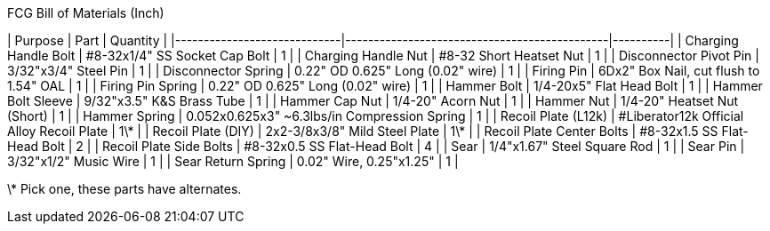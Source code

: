 .FCG Bill of Materials (Inch)
| Purpose                     | Part                                         | Quantity |
|-----------------------------|----------------------------------------------|----------|
| Charging Handle Bolt        | #8-32x1/4" SS Socket Cap Bolt                | 1        |
| Charging Handle Nut         | #8-32 Short Heatset Nut                      | 1        |
| Disconnector Pivot Pin      | 3/32"x3/4" Steel Pin                         | 1        |
| Disconnector Spring         | 0.22" OD 0.625" Long (0.02" wire)            | 1        |
| Firing Pin                  | 6Dx2" Box Nail, cut flush to 1.54" OAL       | 1        |
| Firing Pin Spring           | 0.22" OD 0.625" Long (0.02" wire)            | 1        |
| Hammer Bolt                 | 1/4-20x5" Flat Head Bolt                     | 1        |
| Hammer Bolt Sleeve          | 9/32"x3.5" K&S Brass Tube                    | 1        |
| Hammer Cap Nut              | 1/4-20" Acorn Nut                            | 1        |
| Hammer Nut                  | 1/4-20" Heatset Nut (Short)                  | 1        |
| Hammer Spring               | 0.052x0.625x3" ~6.3lbs/in Compression Spring | 1        |
| Recoil Plate (L12k)         | #Liberator12k Official Alloy Recoil Plate    | 1\*      |
| Recoil Plate (DIY)          | 2x2-3/8x3/8" Mild Steel Plate                | 1\*      |
| Recoil Plate Center Bolts   | #8-32x1.5 SS Flat-Head Bolt                  | 2        |
| Recoil Plate Side Bolts     | #8-32x0.5 SS Flat-Head Bolt                  | 4        |
| Sear                        | 1/4"x1.67" Steel Square Rod                  | 1        |
| Sear Pin                    | 3/32"x1/2" Music Wire                        | 1        |
| Sear Return Spring          | 0.02" Wire, 0.25"x1.25"                      | 1        |

\* Pick one, these parts have alternates.